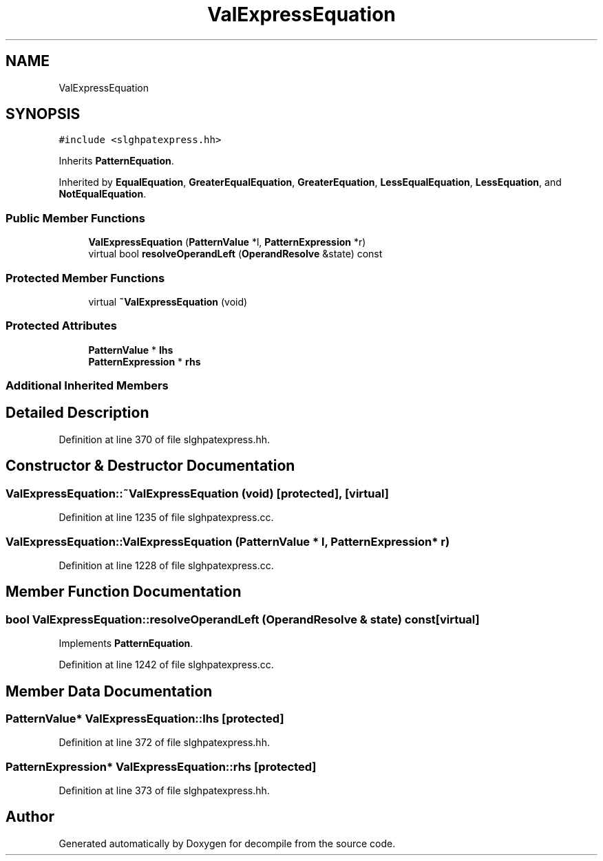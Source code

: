 .TH "ValExpressEquation" 3 "Sun Apr 14 2019" "decompile" \" -*- nroff -*-
.ad l
.nh
.SH NAME
ValExpressEquation
.SH SYNOPSIS
.br
.PP
.PP
\fC#include <slghpatexpress\&.hh>\fP
.PP
Inherits \fBPatternEquation\fP\&.
.PP
Inherited by \fBEqualEquation\fP, \fBGreaterEqualEquation\fP, \fBGreaterEquation\fP, \fBLessEqualEquation\fP, \fBLessEquation\fP, and \fBNotEqualEquation\fP\&.
.SS "Public Member Functions"

.in +1c
.ti -1c
.RI "\fBValExpressEquation\fP (\fBPatternValue\fP *l, \fBPatternExpression\fP *r)"
.br
.ti -1c
.RI "virtual bool \fBresolveOperandLeft\fP (\fBOperandResolve\fP &state) const"
.br
.in -1c
.SS "Protected Member Functions"

.in +1c
.ti -1c
.RI "virtual \fB~ValExpressEquation\fP (void)"
.br
.in -1c
.SS "Protected Attributes"

.in +1c
.ti -1c
.RI "\fBPatternValue\fP * \fBlhs\fP"
.br
.ti -1c
.RI "\fBPatternExpression\fP * \fBrhs\fP"
.br
.in -1c
.SS "Additional Inherited Members"
.SH "Detailed Description"
.PP 
Definition at line 370 of file slghpatexpress\&.hh\&.
.SH "Constructor & Destructor Documentation"
.PP 
.SS "ValExpressEquation::~ValExpressEquation (void)\fC [protected]\fP, \fC [virtual]\fP"

.PP
Definition at line 1235 of file slghpatexpress\&.cc\&.
.SS "ValExpressEquation::ValExpressEquation (\fBPatternValue\fP * l, \fBPatternExpression\fP * r)"

.PP
Definition at line 1228 of file slghpatexpress\&.cc\&.
.SH "Member Function Documentation"
.PP 
.SS "bool ValExpressEquation::resolveOperandLeft (\fBOperandResolve\fP & state) const\fC [virtual]\fP"

.PP
Implements \fBPatternEquation\fP\&.
.PP
Definition at line 1242 of file slghpatexpress\&.cc\&.
.SH "Member Data Documentation"
.PP 
.SS "\fBPatternValue\fP* ValExpressEquation::lhs\fC [protected]\fP"

.PP
Definition at line 372 of file slghpatexpress\&.hh\&.
.SS "\fBPatternExpression\fP* ValExpressEquation::rhs\fC [protected]\fP"

.PP
Definition at line 373 of file slghpatexpress\&.hh\&.

.SH "Author"
.PP 
Generated automatically by Doxygen for decompile from the source code\&.
